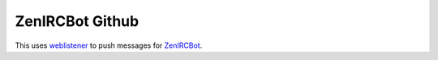 ZenIRCBot Github
================

This uses weblistener_ to push messages for ZenIRCBot_.

.. _weblistener: https://github.com/zenirc/weblistener
.. _ZenIRCBot: https://github.com/zenirc/zenircbot